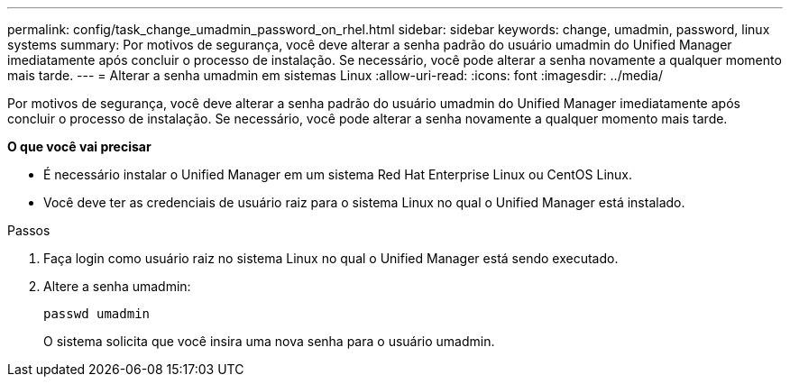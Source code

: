 ---
permalink: config/task_change_umadmin_password_on_rhel.html 
sidebar: sidebar 
keywords: change, umadmin, password, linux systems 
summary: Por motivos de segurança, você deve alterar a senha padrão do usuário umadmin do Unified Manager imediatamente após concluir o processo de instalação. Se necessário, você pode alterar a senha novamente a qualquer momento mais tarde. 
---
= Alterar a senha umadmin em sistemas Linux
:allow-uri-read: 
:icons: font
:imagesdir: ../media/


[role="lead"]
Por motivos de segurança, você deve alterar a senha padrão do usuário umadmin do Unified Manager imediatamente após concluir o processo de instalação. Se necessário, você pode alterar a senha novamente a qualquer momento mais tarde.

*O que você vai precisar*

* É necessário instalar o Unified Manager em um sistema Red Hat Enterprise Linux ou CentOS Linux.
* Você deve ter as credenciais de usuário raiz para o sistema Linux no qual o Unified Manager está instalado.


.Passos
. Faça login como usuário raiz no sistema Linux no qual o Unified Manager está sendo executado.
. Altere a senha umadmin:
+
`passwd umadmin`

+
O sistema solicita que você insira uma nova senha para o usuário umadmin.


